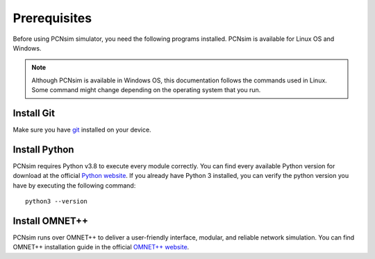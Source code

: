 Prerequisites
===============

Before using PCNsim simulator, you need the following programs installed. PCNsim is available for Linux OS and Windows.

.. note:: Although PCNsim is available in Windows OS, this documentation follows the commands used in Linux. Some command might change depending on the operating system that you run.

Install Git
------------
Make sure you have `git <https://git-scm.com/downloads>`_ installed on your device.

Install Python
--------------
PCNsim requires Python v3.8 to execute every module correctly. You can find every available Python version for download at the official `Python website <https://www.python.org/downloads/>`_.
If you already have Python 3 installed, you can verify the python version you have by executing the following command: ::

    python3 --version

Install OMNET++
---------------
PCNsim runs over OMNET++ to deliver a user-friendly interface, modular, and reliable network simulation. You can find OMNET++ installation guide in the official `OMNET++ website <https://omnetpp.org/>`_.
